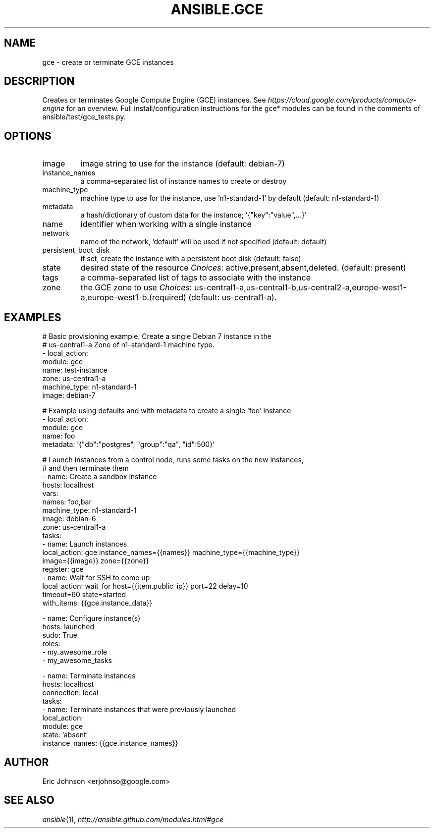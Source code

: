 .TH ANSIBLE.GCE 3 "2013-12-18" "1.4.2" "ANSIBLE MODULES"
.\" generated from library/cloud/gce
.SH NAME
gce \- create or terminate GCE instances
.\" ------ DESCRIPTION
.SH DESCRIPTION
.PP
Creates or terminates Google Compute Engine (GCE) instances.  See \fIhttps://cloud.google.com/products/compute-engine\fR for an overview. Full install/configuration instructions for the gce* modules can be found in the comments of ansible/test/gce_tests.py. 
.\" ------ OPTIONS
.\"
.\"
.SH OPTIONS
   
.IP image
image string to use for the instance (default: debian-7)   
.IP instance_names
a comma-separated list of instance names to create or destroy   
.IP machine_type
machine type to use for the instance, use 'n1-standard-1' by default (default: n1-standard-1)   
.IP metadata
a hash/dictionary of custom data for the instance; '{"key":"value",...}'   
.IP name
identifier when working with a single instance   
.IP network
name of the network, 'default' will be used if not specified (default: default)   
.IP persistent_boot_disk
if set, create the instance with a persistent boot disk (default: false)   
.IP state
desired state of the resource
.IR Choices :
active,present,absent,deleted. (default: present)   
.IP tags
a comma-separated list of tags to associate with the instance   
.IP zone
the GCE zone to use
.IR Choices :
us-central1-a,us-central1-b,us-central2-a,europe-west1-a,europe-west1-b.(required) (default: us-central1-a).\"
.\"
.\" ------ NOTES
.\"
.\"
.\" ------ EXAMPLES
.\" ------ PLAINEXAMPLES
.SH EXAMPLES
.nf
# Basic provisioning example.  Create a single Debian 7 instance in the
# us-central1-a Zone of n1-standard-1 machine type.
- local_action:
    module: gce
    name: test-instance
    zone: us-central1-a
    machine_type: n1-standard-1
    image: debian-7

# Example using defaults and with metadata to create a single 'foo' instance
- local_action:
    module: gce
    name: foo
    metadata: '{"db":"postgres", "group":"qa", "id":500}'


# Launch instances from a control node, runs some tasks on the new instances,
# and then terminate them
- name: Create a sandbox instance
  hosts: localhost
  vars:
    names: foo,bar
    machine_type: n1-standard-1
    image: debian-6
    zone: us-central1-a
  tasks:
    - name: Launch instances
      local_action: gce instance_names={{names}} machine_type={{machine_type}}
                    image={{image}} zone={{zone}}
      register: gce
    - name: Wait for SSH to come up
      local_action: wait_for host={{item.public_ip}} port=22 delay=10
                    timeout=60 state=started
      with_items: {{gce.instance_data}}

- name: Configure instance(s)
  hosts: launched
  sudo: True
  roles:
    - my_awesome_role
    - my_awesome_tasks

- name: Terminate instances
  hosts: localhost
  connection: local
  tasks:
    - name: Terminate instances that were previously launched
      local_action:
        module: gce
        state: 'absent'
        instance_names: {{gce.instance_names}}


.fi

.\" ------- AUTHOR
.SH AUTHOR
Eric Johnson <erjohnso@google.com>
.SH SEE ALSO
.IR ansible (1),
.I http://ansible.github.com/modules.html#gce